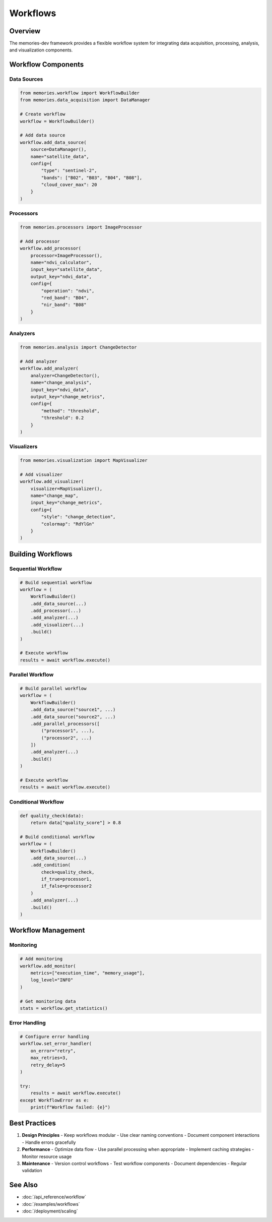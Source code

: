 ==========
Workflows
==========

Overview
--------

The memories-dev framework provides a flexible workflow system for integrating data acquisition, processing, analysis, and visualization components.

Workflow Components
-----------------

Data Sources
~~~~~~~~~~~

.. code-block:: python

    from memories.workflow import WorkflowBuilder
    from memories.data_acquisition import DataManager
    
    # Create workflow
    workflow = WorkflowBuilder()
    
    # Add data source
    workflow.add_data_source(
        source=DataManager(),
        name="satellite_data",
        config={
            "type": "sentinel-2",
            "bands": ["B02", "B03", "B04", "B08"],
            "cloud_cover_max": 20
        }
    )

Processors
~~~~~~~~~

.. code-block:: python

    from memories.processors import ImageProcessor
    
    # Add processor
    workflow.add_processor(
        processor=ImageProcessor(),
        name="ndvi_calculator",
        input_key="satellite_data",
        output_key="ndvi_data",
        config={
            "operation": "ndvi",
            "red_band": "B04",
            "nir_band": "B08"
        }
    )

Analyzers
~~~~~~~~

.. code-block:: python

    from memories.analysis import ChangeDetector
    
    # Add analyzer
    workflow.add_analyzer(
        analyzer=ChangeDetector(),
        name="change_analysis",
        input_key="ndvi_data",
        output_key="change_metrics",
        config={
            "method": "threshold",
            "threshold": 0.2
        }
    )

Visualizers
~~~~~~~~~~

.. code-block:: python

    from memories.visualization import MapVisualizer
    
    # Add visualizer
    workflow.add_visualizer(
        visualizer=MapVisualizer(),
        name="change_map",
        input_key="change_metrics",
        config={
            "style": "change_detection",
            "colormap": "RdYlGn"
        }
    )

Building Workflows
----------------

Sequential Workflow
~~~~~~~~~~~~~~~~~

.. code-block:: python

    # Build sequential workflow
    workflow = (
        WorkflowBuilder()
        .add_data_source(...)
        .add_processor(...)
        .add_analyzer(...)
        .add_visualizer(...)
        .build()
    )
    
    # Execute workflow
    results = await workflow.execute()

Parallel Workflow
~~~~~~~~~~~~~~~

.. code-block:: python

    # Build parallel workflow
    workflow = (
        WorkflowBuilder()
        .add_data_source("source1", ...)
        .add_data_source("source2", ...)
        .add_parallel_processors([
            ("processor1", ...),
            ("processor2", ...)
        ])
        .add_analyzer(...)
        .build()
    )
    
    # Execute workflow
    results = await workflow.execute()

Conditional Workflow
~~~~~~~~~~~~~~~~~~

.. code-block:: python

    def quality_check(data):
        return data["quality_score"] > 0.8
    
    # Build conditional workflow
    workflow = (
        WorkflowBuilder()
        .add_data_source(...)
        .add_condition(
            check=quality_check,
            if_true=processor1,
            if_false=processor2
        )
        .add_analyzer(...)
        .build()
    )

Workflow Management
-----------------

Monitoring
~~~~~~~~~

.. code-block:: python

    # Add monitoring
    workflow.add_monitor(
        metrics=["execution_time", "memory_usage"],
        log_level="INFO"
    )
    
    # Get monitoring data
    stats = workflow.get_statistics()

Error Handling
~~~~~~~~~~~~

.. code-block:: python

    # Configure error handling
    workflow.set_error_handler(
        on_error="retry",
        max_retries=3,
        retry_delay=5
    )
    
    try:
        results = await workflow.execute()
    except WorkflowError as e:
        print(f"Workflow failed: {e}")

Best Practices
-------------

1. **Design Principles**
   - Keep workflows modular
   - Use clear naming conventions
   - Document component interactions
   - Handle errors gracefully

2. **Performance**
   - Optimize data flow
   - Use parallel processing when appropriate
   - Implement caching strategies
   - Monitor resource usage

3. **Maintenance**
   - Version control workflows
   - Test workflow components
   - Document dependencies
   - Regular validation

See Also
--------

* :doc:`/api_reference/workflow`
* :doc:`/examples/workflows`
* :doc:`/deployment/scaling` 